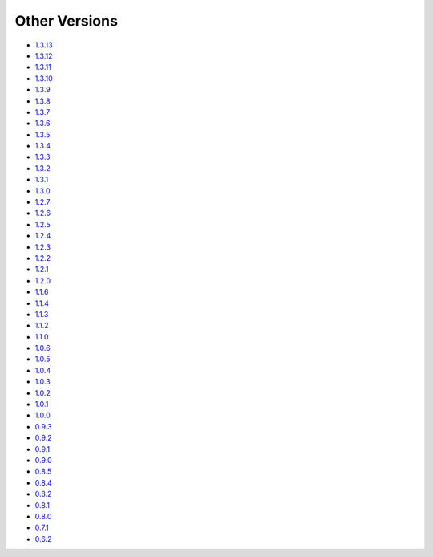 .. _docs-index:

##############
Other Versions
##############

- `1.3.13 <http://dropwizard.github.io/dropwizard/1.3.13/docs>`_
- `1.3.12 <http://dropwizard.github.io/dropwizard/1.3.12/docs>`_
- `1.3.11 <http://dropwizard.github.io/dropwizard/1.3.11/docs>`_
- `1.3.10 <http://dropwizard.github.io/dropwizard/1.3.10/docs>`_
- `1.3.9 <http://dropwizard.github.io/dropwizard/1.3.9/docs>`_
- `1.3.8 <http://dropwizard.github.io/dropwizard/1.3.8/docs>`_
- `1.3.7 <http://dropwizard.github.io/dropwizard/1.3.7/docs>`_
- `1.3.6 <http://dropwizard.github.io/dropwizard/1.3.6/docs>`_
- `1.3.5 <http://dropwizard.github.io/dropwizard/1.3.5/docs>`_
- `1.3.4 <http://dropwizard.github.io/dropwizard/1.3.4/docs>`_
- `1.3.3 <http://dropwizard.github.io/dropwizard/1.3.3/docs>`_
- `1.3.2 <http://dropwizard.github.io/dropwizard/1.3.2/docs>`_
- `1.3.1 <http://dropwizard.github.io/dropwizard/1.3.1/docs>`_
- `1.3.0 <http://dropwizard.github.io/dropwizard/1.3.0/docs>`_
- `1.2.7 <http://dropwizard.github.io/dropwizard/1.2.7/docs>`_
- `1.2.6 <http://dropwizard.github.io/dropwizard/1.2.6/docs>`_
- `1.2.5 <http://dropwizard.github.io/dropwizard/1.2.5/docs>`_
- `1.2.4 <http://dropwizard.github.io/dropwizard/1.2.4/docs>`_
- `1.2.3 <http://dropwizard.github.io/dropwizard/1.2.3/docs>`_
- `1.2.2 <http://dropwizard.github.io/dropwizard/1.2.2/docs>`_
- `1.2.1 <http://dropwizard.github.io/dropwizard/1.2.1/docs>`_
- `1.2.0 <http://dropwizard.github.io/dropwizard/1.2.0/docs>`_
- `1.1.6 <http://dropwizard.github.io/dropwizard/1.1.6/docs>`_
- `1.1.4 <http://dropwizard.github.io/dropwizard/1.1.4/docs>`_
- `1.1.3 <http://dropwizard.github.io/dropwizard/1.1.3/docs>`_
- `1.1.2 <http://dropwizard.github.io/dropwizard/1.1.2/docs>`_
- `1.1.0 <http://dropwizard.github.io/dropwizard/1.1.0/docs>`_
- `1.0.6 <http://dropwizard.github.io/dropwizard/1.0.6/docs>`_
- `1.0.5 <http://dropwizard.github.io/dropwizard/1.0.5/docs>`_
- `1.0.4 <http://dropwizard.github.io/dropwizard/1.0.4/docs>`_
- `1.0.3 <http://dropwizard.github.io/dropwizard/1.0.3/docs>`_
- `1.0.2 <http://dropwizard.github.io/dropwizard/1.0.2/docs>`_
- `1.0.1 <http://dropwizard.github.io/dropwizard/1.0.1/docs>`_
- `1.0.0 <http://dropwizard.github.io/dropwizard/1.0.0/docs>`_
- `0.9.3 <http://dropwizard.github.io/dropwizard/0.9.3/docs>`_
- `0.9.2 <http://dropwizard.github.io/dropwizard/0.9.2/docs>`_
- `0.9.1 <http://dropwizard.github.io/dropwizard/0.9.1/docs>`_
- `0.9.0 <http://dropwizard.github.io/dropwizard/0.9.0/docs>`_
- `0.8.5 <http://dropwizard.github.io/dropwizard/0.8.5/docs>`_
- `0.8.4 <http://dropwizard.github.io/dropwizard/0.8.4/docs>`_
- `0.8.2 <http://dropwizard.github.io/dropwizard/0.8.2/docs>`_
- `0.8.1 <http://dropwizard.github.io/dropwizard/0.8.1/docs>`_
- `0.8.0 <http://dropwizard.github.io/dropwizard/0.8.0/docs>`_
- `0.7.1 <http://dropwizard.github.io/dropwizard/0.7.1/docs>`_
- `0.6.2 <http://dropwizard.github.io/dropwizard/0.6.2>`_

